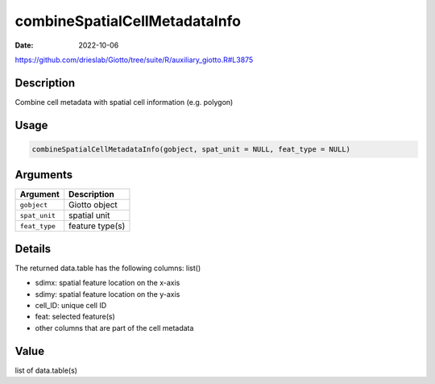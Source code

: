 ==============================
combineSpatialCellMetadataInfo
==============================

:Date: 2022-10-06

https://github.com/drieslab/Giotto/tree/suite/R/auxiliary_giotto.R#L3875


Description
===========

Combine cell metadata with spatial cell information (e.g. polygon)

Usage
=====

.. code:: r

   combineSpatialCellMetadataInfo(gobject, spat_unit = NULL, feat_type = NULL)

Arguments
=========

============= ===============
Argument      Description
============= ===============
``gobject``   Giotto object
``spat_unit`` spatial unit
``feat_type`` feature type(s)
============= ===============

Details
=======

The returned data.table has the following columns: list()

-  sdimx: spatial feature location on the x-axis

-  sdimy: spatial feature location on the y-axis

-  cell_ID: unique cell ID

-  feat: selected feature(s)

-  other columns that are part of the cell metadata

Value
=====

list of data.table(s)
